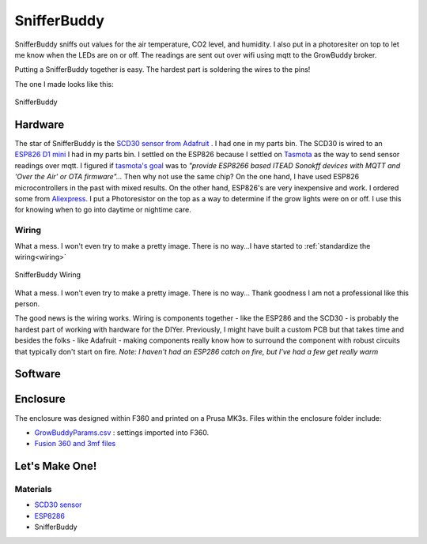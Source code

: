 ************
SnifferBuddy
************

SnifferBuddy sniffs out values for the air temperature, CO2 level, and humidity. I also put in a photoresiter on top to let me know when 
the LEDs are on or off.  The readings are sent out over wifi using mqtt to the GrowBuddy broker.  

Putting a SnifferBuddy together is easy. The hardest part is soldering the wires to the pins!

The one I made looks like this:

.. figure:: images/Sniffer_Buddy.jpg
   :align: center
   :height: 350

   SnifferBuddy 

Hardware
**********
The star of SnifferBuddy is the `SCD30 sensor from Adafruit <https://www.adafruit.com/product/4867>`_ .  I had one in my parts bin.  The SCD30 is wired to  an
`ESP826 D1 mini <https://i2.wp.com/randomnerdtutorials.com/wp-content/uploads/2019/05/ESP8266-WeMos-D1-Mini-pinout-gpio-pin.png?quality=100&strip=all&ssl=1>`_ I had 
in my parts bin.  I settled on the ESP826 because I settled on `Tasmota  <https://tasmota.github.io/docs/>`_  as the way to send sensor readings over mqtt.  
I figured if `tasmota's goal <https://tasmota.github.io/docs/About/>`_ was to *"provide ESP8266 based ITEAD Sonokff devices with MQTT and 'Over the Air' or OTA firmware"...*
Then why not use the same chip?  On the one hand, I have used ESP826 microcontrollers in the past with mixed results.  On the other hand, ESP826's are very 
inexpensive and work.  I ordered some from `Aliexpress <https://www.aliexpress.us/item/2251832645039000.html>`_.  I put a Photoresistor on the top as a way to determine
if the grow lights were on or off.  I use this for knowing when to go into daytime or nightime care.

Wiring
------
What a mess.  I won't even try to make a pretty image.  There is no way...I have started to  :ref:`standardize the wiring<wiring>`

.. figure:: images/SnifferBuddy_innerds.jpg
   :align: center
   :height: 350

   SnifferBuddy Wiring

What a mess.  I won't even try to make a pretty image.  There is no way... Thank goodness I am not a professional like this person.

.. image:: images/wiring_pole.jpg
   :align: center
   :scale: 60

The good news is the wiring works.  Wiring is components together - like the ESP286 and the SCD30 - is probably the hardest part of working with hardware for the DIYer.  Previously, I might have built a custom PCB but that takes time and besides the folks - like Adafruit - making components really know how to surround the component with robust circuits that typically don't start on fire. *Note: I haven't had an ESP286 catch on fire, but I've had a few get really warm*

Software
********



Enclosure
*********
The enclosure was designed within F360 and printed on a Prusa MK3s.  Files within the enclosure folder include:

-  `GrowBuddyParams.csv <https://github.com/solarslurpi/GrowBuddy/blob/main/enclosure/GrowBuddyParams.csv>`_ : settings imported into F360.
-  `Fusion 360 and 3mf files <https://github.com/solarslurpi/GrowBuddy/tree/main/enclosure>`_ 

Let's Make One!
***************

Materials
---------
- `SCD30 sensor <https://www.adafruit.com/product/4867>`_ 
- `ESP8286 <https://www.aliexpress.us/item/2251832645039000.html>`_
- SnifferBuddy